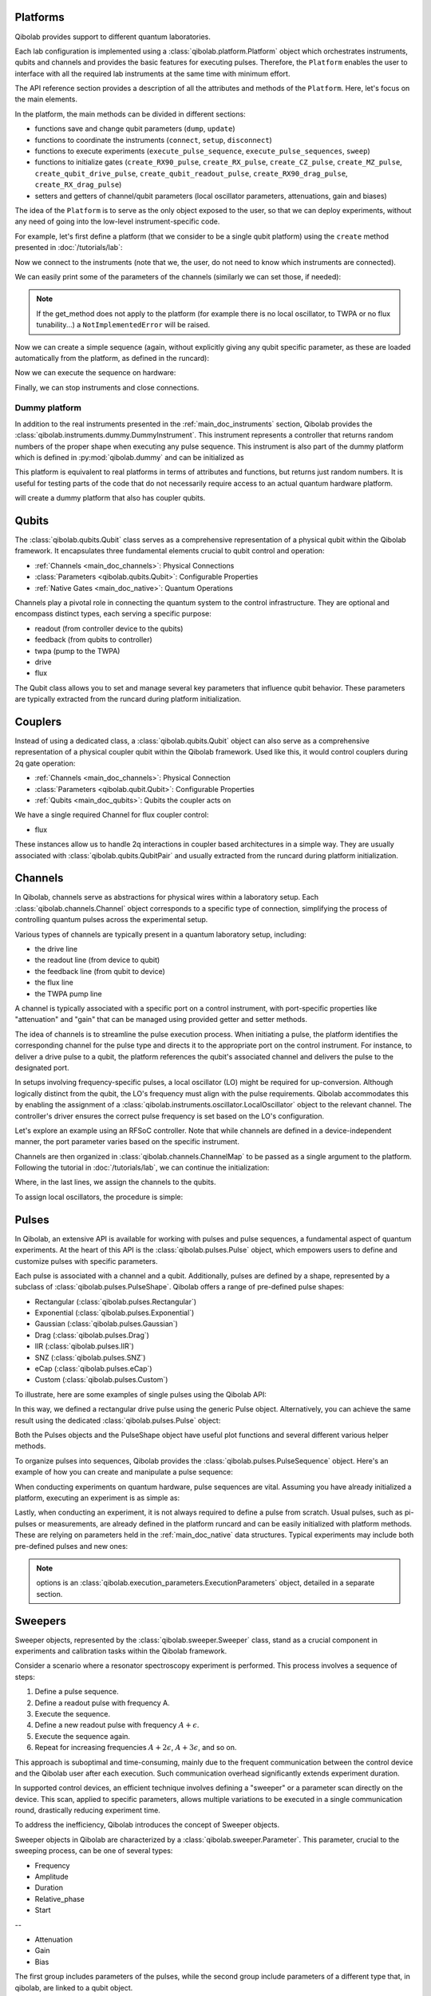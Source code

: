 .. _main_doc_platform:

Platforms
---------

Qibolab provides support to different quantum laboratories.

Each lab configuration is implemented using a :class:`qibolab.platform.Platform` object which orchestrates instruments, qubits and channels and provides the basic features for executing pulses.
Therefore, the ``Platform`` enables the user to interface with all
the required lab instruments at the same time with minimum effort.

The API reference section provides a description of all the attributes and methods of the ``Platform``. Here, let's focus on the main elements.

In the platform, the main methods can be divided in different sections:

- functions save and change qubit parameters (``dump``, ``update``)
- functions to coordinate the instruments (``connect``, ``setup``, ``disconnect``)
- functions to execute experiments (``execute_pulse_sequence``, ``execute_pulse_sequences``, ``sweep``)
- functions to initialize gates (``create_RX90_pulse``, ``create_RX_pulse``, ``create_CZ_pulse``, ``create_MZ_pulse``, ``create_qubit_drive_pulse``, ``create_qubit_readout_pulse``, ``create_RX90_drag_pulse``, ``create_RX_drag_pulse``)
- setters and getters of channel/qubit parameters (local oscillator parameters, attenuations, gain and biases)

The idea of the ``Platform`` is to serve as the only object exposed to the user,  so that we can deploy experiments, without any need of going into the low-level instrument-specific code.

For example, let's first define a platform (that we consider to be a single qubit platform) using the ``create`` method presented in :doc:`/tutorials/lab`:

.. testcode::  python

    from qibolab import create_platform

    platform = create_platform("dummy")

Now we connect to the instruments (note that we, the user, do not need to know which instruments are connected).

.. testcode::  python

    platform.connect()

We can easily print some of the parameters of the channels (similarly we can set those, if needed):

.. note::
   If the get_method does not apply to the platform (for example there is no local oscillator, to TWPA or no flux tunability...) a ``NotImplementedError`` will be raised.

.. testcode::  python

    print(f"Drive LO frequency: {platform.qubits[0].drive.lo_frequency}")
    print(f"Readout LO frequency: {platform.qubits[0].readout.lo_frequency}")
    print(f"TWPA LO frequency: {platform.qubits[0].twpa.lo_frequency}")
    print(f"Qubit bias: {platform.qubits[0].flux.offset}")
    print(f"Qubit attenuation: {platform.qubits[0].readout.attenuation}")

.. testoutput:: python
    :hide:

    Drive LO frequency: 0
    Readout LO frequency: 0
    TWPA LO frequency: 1000000000.0
    Qubit bias: 0.0
    Qubit attenuation: 0

Now we can create a simple sequence (again, without explicitly giving any qubit specific parameter, as these are loaded automatically from the platform, as defined in the runcard):

.. testcode::  python

   from qibolab.pulses import PulseSequence, Delay

   ps = PulseSequence()
   ps.append(platform.create_RX_pulse(qubit=0))
   ps.append(platform.create_RX_pulse(qubit=0))
   ps.append(Delay(duration=200, channel=platform.qubits[0].readout.name))
   ps.append(platform.create_MZ_pulse(qubit=0))

Now we can execute the sequence on hardware:

.. testcode::  python

    from qibolab.execution_parameters import (
        AcquisitionType,
        AveragingMode,
        ExecutionParameters,
    )

    options = ExecutionParameters(
        nshots=1000,
        relaxation_time=10,
        fast_reset=False,
        acquisition_type=AcquisitionType.INTEGRATION,
        averaging_mode=AveragingMode.CYCLIC,
    )
    results = platform.execute_pulse_sequence(ps, options=options)

Finally, we can stop instruments and close connections.

.. testcode::  python

    platform.disconnect()


.. _main_doc_dummy:

Dummy platform
^^^^^^^^^^^^^^

In addition to the real instruments presented in the :ref:`main_doc_instruments` section, Qibolab provides the :class:`qibolab.instruments.dummy.DummyInstrument`.
This instrument represents a controller that returns random numbers of the proper shape when executing any pulse sequence.
This instrument is also part of the dummy platform which is defined in :py:mod:`qibolab.dummy` and can be initialized as

.. testcode::  python

    from qibolab import create_platform

    platform = create_platform("dummy")

This platform is equivalent to real platforms in terms of attributes and functions, but returns just random numbers.
It is useful for testing parts of the code that do not necessarily require access to an actual quantum hardware platform.

.. testcode::  python

    from qibolab import create_platform

    platform = create_platform("dummy_couplers")

will create a dummy platform that also has coupler qubits.


.. _main_doc_qubits:

Qubits
------

The :class:`qibolab.qubits.Qubit` class serves as a comprehensive representation of a physical qubit within the Qibolab framework.
It encapsulates three fundamental elements crucial to qubit control and operation:

- :ref:`Channels <main_doc_channels>`: Physical Connections
- :class:`Parameters <qibolab.qubits.Qubit>`: Configurable Properties
- :ref:`Native Gates <main_doc_native>`: Quantum Operations

Channels play a pivotal role in connecting the quantum system to the control infrastructure.
They are optional and encompass distinct types, each serving a specific purpose:

- readout (from controller device to the qubits)
- feedback (from qubits to controller)
- twpa (pump to the TWPA)
- drive
- flux

The Qubit class allows you to set and manage several key parameters that influence qubit behavior.
These parameters are typically extracted from the runcard during platform initialization.

.. _main_doc_couplers:

Couplers
--------

Instead of using a dedicated class, a :class:`qibolab.qubits.Qubit` object can also
serve as a comprehensive representation of a physical coupler qubit within the Qibolab
framework.
Used like this, it would control couplers during 2q gate operation:

- :ref:`Channels <main_doc_channels>`: Physical Connection
- :class:`Parameters <qibolab.qubit.Qubit>`: Configurable Properties
- :ref:`Qubits <main_doc_qubits>`: Qubits the coupler acts on

We have a single required Channel for flux coupler control:

- flux

These instances allow us to handle 2q interactions in coupler based architectures
in a simple way. They are usually associated with :class:`qibolab.qubits.QubitPair`
and usually extracted from the runcard during platform initialization.

.. _main_doc_channels:

Channels
--------

In Qibolab, channels serve as abstractions for physical wires within a laboratory setup.
Each :class:`qibolab.channels.Channel` object corresponds to a specific type of connection, simplifying the process of controlling quantum pulses across the experimental setup.

Various types of channels are typically present in a quantum laboratory setup, including:

- the drive line
- the readout line (from device to qubit)
- the feedback line (from qubit to device)
- the flux line
- the TWPA pump line

A channel is typically associated with a specific port on a control instrument, with port-specific properties like "attenuation" and "gain" that can be managed using provided getter and setter methods.

The idea of channels is to streamline the pulse execution process.
When initiating a pulse, the platform identifies the corresponding channel for the pulse type and directs it to the appropriate port on the control instrument.
For instance, to deliver a drive pulse to a qubit, the platform references the qubit's associated channel and delivers the pulse to the designated port.

In setups involving frequency-specific pulses, a local oscillator (LO) might be required for up-conversion.
Although logically distinct from the qubit, the LO's frequency must align with the pulse requirements.
Qibolab accommodates this by enabling the assignment of a :class:`qibolab.instruments.oscillator.LocalOscillator` object to the relevant channel.
The controller's driver ensures the correct pulse frequency is set based on the LO's configuration.

Let's explore an example using an RFSoC controller.
Note that while channels are defined in a device-independent manner, the port parameter varies based on the specific instrument.

.. testcode:: python

    from qibolab.channels import Channel, ChannelMap
    from qibolab.instruments.rfsoc import RFSoC

    controller = RFSoC(name="dummy", address="192.168.0.10", port="6000")
    channel1 = Channel("my_channel_name_1", port=controller.ports(1))
    channel2 = Channel("my_channel_name_2", port=controller.ports(2))
    channel3 = Channel("my_channel_name_3", port=controller.ports(3))

Channels are then organized in :class:`qibolab.channels.ChannelMap` to be passed as a single argument to the platform.
Following the tutorial in :doc:`/tutorials/lab`, we can continue the initialization:

.. testcode:: python

    from pathlib import Path
    from qibolab.serialize import load_qubits, load_runcard

    path = Path.cwd().parent / "src" / "qibolab" / "dummy"

    ch_map = ChannelMap()
    ch_map |= channel1
    ch_map |= channel2
    ch_map |= channel3

    runcard = load_runcard(path)
    qubits, couplers, pairs = load_qubits(runcard)

    qubits[0].drive = channel1
    qubits[0].readout = channel2
    qubits[0].feedback = channel3

Where, in the last lines, we assign the channels to the qubits.

To assign local oscillators, the procedure is simple:

.. testcode:: python

    from qibolab.instruments.erasynth import ERA as LocalOscillator

    LO_ADDRESS = "192.168.0.10"
    local_oscillator = LocalOscillator("NameLO", LO_ADDRESS)
    local_oscillator.frequency = 6e9  # Hz
    local_oscillator.power = 5  # dB
    channel2.local_oscillator = local_oscillator

.. _main_doc_pulses:

Pulses
------

In Qibolab, an extensive API is available for working with pulses and pulse sequences, a fundamental aspect of quantum experiments.
At the heart of this API is the :class:`qibolab.pulses.Pulse` object, which empowers users to define and customize pulses with specific parameters.

Each pulse is associated with a channel and a qubit.
Additionally, pulses are defined by a shape, represented by a subclass of :class:`qibolab.pulses.PulseShape`.
Qibolab offers a range of pre-defined pulse shapes:

- Rectangular (:class:`qibolab.pulses.Rectangular`)
- Exponential (:class:`qibolab.pulses.Exponential`)
- Gaussian (:class:`qibolab.pulses.Gaussian`)
- Drag (:class:`qibolab.pulses.Drag`)
- IIR (:class:`qibolab.pulses.IIR`)
- SNZ (:class:`qibolab.pulses.SNZ`)
- eCap (:class:`qibolab.pulses.eCap`)
- Custom (:class:`qibolab.pulses.Custom`)

To illustrate, here are some examples of single pulses using the Qibolab API:

.. testcode:: python

    from qibolab.pulses import Pulse, Rectangular

    pulse = Pulse(
        duration=40,  # Pulse duration in ns
        amplitude=0.5,  # Amplitude relative to instrument range
        frequency=1e8,  # Frequency in Hz
        relative_phase=0,  # Phase in radians
        envelope=Rectangular(),
        channel="channel",
        type="qd",  # Enum type: :class:`qibolab.pulses.PulseType`
        qubit=0,
    )

In this way, we defined a rectangular drive pulse using the generic Pulse object.
Alternatively, you can achieve the same result using the dedicated :class:`qibolab.pulses.Pulse` object:

.. testcode:: python

    from qibolab.pulses import Pulse, Rectangular

    pulse = Pulse(
        duration=40,  # timing, in all qibolab, is expressed in ns
        amplitude=0.5,  # this amplitude is relative to the range of the instrument
        frequency=1e8,  # frequency are in Hz
        relative_phase=0,  # phases are in radians
        envelope=Rectangular(),
        channel="channel",
        qubit=0,
    )

Both the Pulses objects and the PulseShape object have useful plot functions and several different various helper methods.

To organize pulses into sequences, Qibolab provides the :class:`qibolab.pulses.PulseSequence` object. Here's an example of how you can create and manipulate a pulse sequence:

.. testcode:: python

    from qibolab.pulses import PulseSequence

    sequence = PulseSequence()

    pulse1 = Pulse(
        duration=40,  # timing, in all qibolab, is expressed in ns
        amplitude=0.5,  # this amplitude is relative to the range of the instrument
        frequency=1e8,  # frequency are in Hz
        relative_phase=0,  # phases are in radians
        envelope=Rectangular(),
        channel="channel",
        qubit=0,
    )
    pulse2 = Pulse(
        duration=40,  # timing, in all qibolab, is expressed in ns
        amplitude=0.5,  # this amplitude is relative to the range of the instrument
        frequency=1e8,  # frequency are in Hz
        relative_phase=0,  # phases are in radians
        envelope=Rectangular(),
        channel="channel",
        qubit=0,
    )
    pulse3 = Pulse(
        duration=40,  # timing, in all qibolab, is expressed in ns
        amplitude=0.5,  # this amplitude is relative to the range of the instrument
        frequency=1e8,  # frequency are in Hz
        relative_phase=0,  # phases are in radians
        envelope=Rectangular(),
        channel="channel",
        qubit=0,
    )
    pulse4 = Pulse(
        duration=40,  # timing, in all qibolab, is expressed in ns
        amplitude=0.5,  # this amplitude is relative to the range of the instrument
        frequency=1e8,  # frequency are in Hz
        relative_phase=0,  # phases are in radians
        envelope=Rectangular(),
        channel="channel",
        qubit=0,
    )
    sequence.append(pulse1)
    sequence.append(pulse2)
    sequence.append(pulse3)
    sequence.append(pulse4)

    print(f"Total duration: {sequence.duration}")

    sequence_ch1 = sequence.get_channel_pulses("channel1")  # Selecting pulses on channel 1
    print(f"We have {len(sequence_ch1)} pulses on channel 1.")

.. testoutput:: python
    :hide:

    Total duration: 160.0
    We have 0 pulses on channel 1.


When conducting experiments on quantum hardware, pulse sequences are vital. Assuming you have already initialized a platform, executing an experiment is as simple as:

.. testcode:: python

    result = platform.execute_pulse_sequence(sequence, options=options)

Lastly, when conducting an experiment, it is not always required to define a pulse from scratch.
Usual pulses, such as pi-pulses or measurements, are already defined in the platform runcard and can be easily initialized with platform methods.
These are relying on parameters held in the :ref:`main_doc_native` data structures.
Typical experiments may include both pre-defined pulses and new ones:

.. testcode:: python

    from qibolab.pulses import Rectangular

    sequence = PulseSequence()
    sequence.append(platform.create_RX_pulse(0))
    sequence.append(
        Pulse(
            duration=10,
            amplitude=0.5,
            frequency=2500000000,
            relative_phase=0,
            envelope=Rectangular(),
            channel="0",
        )
    )
    sequence.append(platform.create_MZ_pulse(0))

    results = platform.execute_pulse_sequence(sequence, options=options)

.. note::

   options is an :class:`qibolab.execution_parameters.ExecutionParameters` object, detailed in a separate section.


Sweepers
--------

Sweeper objects, represented by the :class:`qibolab.sweeper.Sweeper` class, stand as a crucial component in experiments and calibration tasks within the Qibolab framework.

Consider a scenario where a resonator spectroscopy experiment is performed. This process involves a sequence of steps:

1. Define a pulse sequence.
2. Define a readout pulse with frequency A.
3. Execute the sequence.
4. Define a new readout pulse with frequency :math:`A + \epsilon`.
5. Execute the sequence again.
6. Repeat for increasing frequencies :math:`A + 2 \epsilon`, :math:`A + 3 \epsilon`, and so on.

This approach is suboptimal and time-consuming, mainly due to the frequent communication between the control device and the Qibolab user after each execution. Such communication overhead significantly extends experiment duration.

In supported control devices, an efficient technique involves defining a "sweeper" or a parameter scan directly on the device. This scan, applied to specific parameters, allows multiple variations to be executed in a single communication round, drastically reducing experiment time.

To address the inefficiency, Qibolab introduces the concept of Sweeper objects.

Sweeper objects in Qibolab are characterized by a :class:`qibolab.sweeper.Parameter`. This parameter, crucial to the sweeping process, can be one of several types:

- Frequency
- Amplitude
- Duration
- Relative_phase
- Start

--

- Attenuation
- Gain
- Bias

The first group includes parameters of the pulses, while the second group include parameters of a different type that, in qibolab, are linked to a qubit object.

To designate the qubit or pulse to which a sweeper is applied, you can utilize the ``pulses`` or ``qubits`` parameter within the Sweeper object.

.. note::

   It is possible to simultaneously execute the same sweeper on different pulses or qubits. The ``pulses`` or ``qubits`` attribute is designed as a list, allowing for this flexibility.

To effectively specify the sweeping behavior, Qibolab provides the ``values`` attribute along with the ``type`` attribute.

The ``values`` attribute comprises an array of numerical values that define the sweeper's progression. To facilitate multi-qubit execution, these numbers can be interpreted in three ways:

- Absolute Values: Represented by `qibolab.sweeper.PulseType.ABSOLUTE`, these values are used directly.
- Relative Values with Offset: Utilizing `qibolab.sweeper.PulseType.OFFSET`, these values are relative to a designated base value, corresponding to the pulse or qubit value.
- Relative Values with Factor: Employing `qibolab.sweeper.PulseType.FACTOR`, these values are scaled by a factor from the base value, akin to a multiplier.

For offset and factor sweepers, the base value is determined by the respective pulse or qubit value.

Let's see some examples.
Consider now a system with three qubits (qubit 0, qubit 1, qubit 2) with resonator frequency at 4 GHz, 5 GHz and 6 GHz.
A tipical resonator spectroscopy experiment could be defined with:

.. testcode:: python

    import numpy as np

    from qibolab.sweeper import Parameter, Sweeper, SweeperType

    sequence = PulseSequence()
    sequence.append(platform.create_MZ_pulse(0))  # readout pulse for qubit 0 at 4 GHz
    sequence.append(platform.create_MZ_pulse(1))  # readout pulse for qubit 1 at 5 GHz
    sequence.append(platform.create_MZ_pulse(2))  # readout pulse for qubit 2 at 6 GHz

    sweeper = Sweeper(
        parameter=Parameter.frequency,
        values=np.arange(-200_000, +200_000, 1),  # define an interval of swept values
        pulses=[sequence[0], sequence[1], sequence[2]],
        type=SweeperType.OFFSET,
    )

    results = platform.sweep(sequence, options, sweeper)

.. note::

   options is an :class:`qibolab.execution_parameters.ExecutionParameters` object, detailed in a separate section.

In this way, we first define a sweeper with an interval of 400 MHz (-200 MHz --- 200 MHz), assigning it to all three readout pulses and setting is as an offset sweeper. The resulting probed frequency will then be:
    - for qubit 0: [3.8 GHz, 4.2 GHz]
    - for qubit 1: [4.8 GHz, 5.2 GHz]
    - for qubit 2: [5.8 GHz, 6.2 GHz]

If we had used the :class:`qibolab.sweeper.SweeperType` absolute, we would have probed for all qubits the same frequencies [-200 MHz, 200 MHz].

.. note::

   The default :class:`qibolab.sweeper.SweeperType` is absolute!

For factor sweepers, usually useful when dealing with amplitudes, the base value is multipled by the values set.

It is possible to define and executes multiple sweepers at the same time.
For example:

.. testcode:: python

    from qibolab.pulses import PulseSequence, Delay

    sequence = PulseSequence()

    sequence.append(platform.create_RX_pulse(0))
    sequence.append(
        Delay(duration=sequence.duration, channel=platform.qubits[0].readout.name)
    )
    sequence.append(platform.create_MZ_pulse(0))

    sweeper_freq = Sweeper(
        parameter=Parameter.frequency,
        values=np.arange(-100_000, +100_000, 10_000),
        pulses=[sequence[0]],
        type=SweeperType.OFFSET,
    )
    sweeper_amp = Sweeper(
        parameter=Parameter.amplitude,
        values=np.arange(0, 1.5, 0.1),
        pulses=[sequence[0]],
        type=SweeperType.FACTOR,
    )

    results = platform.sweep(sequence, options, sweeper_freq, sweeper_amp)

Let's say that the RX pulse has, from the runcard, a frequency of 4.5 GHz and an amplitude of 0.3, the parameter space probed will be:

- amplitudes: [0, 0.03, 0.06, 0.09, 0.12, ..., 0.39, 0.42]
- frequencies: [4.4999, 4.49991, 4.49992, ...., 4.50008, 4.50009] (GHz)

.. warning::

   Different control devices may have different limitations on the sweepers.
   It is possible that the sweeper will raise an error, if not supported, or that it will be automatically converted as a list of pulse sequences to perform sequentially.

Execution Parameters
--------------------

In the course of several examples, you've encountered the ``options`` argument in function calls like:

.. testcode:: python

   res = platform.execute_pulse_sequence(sequence, options=options)
   res = platform.sweep(sequence, options=options)

Let's now delve into the details of the ``options`` parameter and understand its components.

The ``options`` parameter, represented by the :class:`qibolab.execution_parameters.ExecutionParameters` class, is a vital element for every hardware execution. It encompasses essential information that tailors the execution to specific requirements:

- ``nshots``: Specifies the number of experiment repetitions.
- ``relaxation_time``: Introduces a wait time between repetitions, measured in nanoseconds (ns).
- ``fast_reset``: Enables or disables fast reset functionality, if supported; raises an error if not supported.
- ``acquisition_type``: Determines the acquisition mode for results.
- ``averaging_mode``: Defines the mode for result averaging.

The first three parameters are straightforward in their purpose. However, let's take a closer look at the last two parameters.

Supported acquisition types, accessible via the :class:`qibolab.execution_parameters.AcquisitionType` enumeration, include:

- Discrimination: Distinguishes states based on acquired voltages.
- Integration: Returns demodulated and integrated waveforms.
- Raw: Offers demodulated, yet unintegrated waveforms.

Supported averaging modes, available through the :class:`qibolab.execution_parameters.AveragingMode` enumeration, consist of:

- Cyclic: Provides averaged results, yielding a single IQ point per measurement.
- Singleshot: Supplies non-averaged results.

.. note::

    Two averaging modes actually exists: cyclic and sequential.
    In sequential mode, a sweeper is executed with the repetition loop nested inside, while cyclic mode places the sweeper as the outermost loop. Cyclic execution generally offers better noise resistance.
    Ideally, use the cyclic mode. However, some devices lack support for it and will automatically convert it to sequential execution.


Results
-------

Within the Qibolab API, a variety of result types are available, contingent upon the chosen acquisition options. These results can be broadly classified into three main categories, based on the AcquisitionType:

- Integrated Results (:class:`qibolab.result.IntegratedResults`)
- Raw Waveform Results (:class:`qibolab.result.RawWaveformResults`)
- Sampled Results (:class:`qibolab.result.SampleResults`)

Furthermore, depending on whether results are averaged or not, they can be presented in an averaged version (as seen in :class:`qibolab.results.AveragedIntegratedResults`).

The result categories align as follows:

- AveragingMode: cyclic or sequential ->
    - AcquisitionType: integration -> :class:`qibolab.results.AveragedIntegratedResults`
    - AcquisitionType: raw -> :class:`qibolab.results.AveragedRawWaveformResults`
    - AcquisitionType: discrimination -> :class:`qibolab.results.AveragedSampleResults`
- AveragingMode: singleshot ->
    - AcquisitionType: integration -> :class:`qibolab.results.IntegratedResults`
    - AcquisitionType: raw -> :class:`qibolab.results.RawWaveformResults`
    - AcquisitionType: discrimination -> :class:`qibolab.results.SampleResults`

Let's now delve into a typical use case for result objects within the qibolab framework:

.. testcode:: python

    drive_pulse_1 = platform.create_RX_pulse(0)
    measurement_pulse = platform.create_MZ_pulse(0)

    sequence = PulseSequence()
    sequence.append(drive_pulse_1)
    sequence.append(measurement_pulse)

    options = ExecutionParameters(
        nshots=1000,
        relaxation_time=10,
        fast_reset=False,
        acquisition_type=AcquisitionType.INTEGRATION,
        averaging_mode=AveragingMode.CYCLIC,
    )

    res = platform.execute_pulse_sequence(sequence, options=options)

The ``res`` object will manifest as a dictionary, mapping the measurement pulse serial to its corresponding results.

The values related to the results will be find in the ``voltages`` attribute for IntegratedResults and RawWaveformResults, while for SampleResults  the values are in ``samples``.

While for execution of sequences the results represent single measurements, but what happens for sweepers?
the results will be upgraded: from values to arrays and from arrays to matrices.

The shape of the values of an integreted acquisition with 2 sweepers will be:

.. testcode:: python

    sweeper1 = Sweeper(
        parameter=Parameter.frequency,
        values=np.arange(-100_000, +100_000, 1),  # define an interval of swept values
        pulses=[sequence[0]],
        type=SweeperType.OFFSET,
    )
    sweeper2 = Sweeper(
        parameter=Parameter.frequency,
        values=np.arange(-200_000, +200_000, 1),  # define an interval of swept values
        pulses=[sequence[0]],
        type=SweeperType.OFFSET,
    )
    shape = (options.nshots, len(sweeper1.values), len(sweeper2.values))

.. _main_doc_compiler:

Transpiler and Compiler
-----------------------

While pulse sequences can be directly deployed using a platform, circuits need to first be transpiled and compiled to the equivalent pulse sequence.
This procedure typically involves the following steps:

1. The circuit needs to respect the chip topology, that is, two-qubit gates can only target qubits that share a physical connection. To satisfy this constraint SWAP gates may need to be added to rearrange the logical qubits.
2. All gates are transpiled to native gates, which represent the universal set of gates that can be implemented (via pulses) in the chip.
3. Native gates are compiled to a pulse sequence.

The transpilation and compilation process is taken care of automatically by the :class:`qibolab.backends.QibolabBackend` when a circuit is executed, using circuit transpilers provided by Qibo and :class:`qibolab.compilers.compiler.Compiler`.
The transpiler is responsible for steps 1 and 2, while the compiler for step 3 of the list above.
For more information on the transpiler please refer the `examples in the Qibo documentation <https://qibo.science/qibo/stable/code-examples/advancedexamples.html#how-to-modify-the-transpiler>`_.

Once a circuit has been transpiled, it is converted to a :class:`qibolab.pulses.PulseSequence` by the :class:`qibolab.compilers.compiler.Compiler`.
This is a container of rules which define how each native gate can be translated to pulses.
A rule is a Python function that accepts a Qibo gate and a platform object and returns the :class:`qibolab.pulses.PulseSequence` implementing this gate and a dictionary with potential virtual-Z phases that need to be applied in later pulses.
Examples of rules can be found on :py:mod:`qibolab.compilers.default`, which defines the default rules used by Qibolab.

.. note::
   Rules return a :class:`qibolab.pulses.PulseSequence` for each gate, instead of a single pulse, because some gates such as the U3 or two-qubit gates, require more than one pulses to be implemented.

.. _main_doc_native:

Native
------

Each quantum platform supports a specific set of native gates, which are the quantum operations that have been calibrated.
If this set is universal any circuit can be transpiled and compiled to a pulse sequence which is then deployed in the given platform.

:py:mod:`qibolab.native` provides data containers for holding the pulse parameters required for implementing every native gate.
Every :class:`qibolab.qubits.Qubit` object contains a :class:`qibolab.native.SingleQubitNatives` object which holds the parameters of its native single-qubit gates,
while each :class:`qibolab.qubits.QubitPair` objects contains a :class:`qibolab.native.TwoQubitNatives` object which holds the parameters of the native two-qubit gates acting on the pair.

Each native gate is represented by a :class:`qibolab.pulses.Pulse` or :class:`qibolab.pulses.PulseSequence` which contain all the calibrated parameters.
Typical single-qubit native gates are the Pauli-X gate, implemented via a pi-pulse which is calibrated using Rabi oscillations and the measurement gate, implemented via a pulse sent in the readout line followed by an acquisition.
For a universal set of single-qubit gates, the RX90 (pi/2-pulse) gate is required, which is implemented by halving the amplitude of the calibrated pi-pulse.
U3, the most general single-qubit gate can be implemented using two RX90 pi-pulses and some virtual Z-phases which are included in the phase of later pulses.

Typical two-qubit native gates are the CZ and iSWAP, with their availability being platform dependent.
These are implemented with a sequence of flux pulses, potentially to multiple qubits, and virtual Z-phases.
Depending on the platform and the quantum chip architecture, two-qubit gates may require pulses acting on qubits that are not targeted by the gate.

.. _main_doc_instruments:

Instruments
-----------

One the key features of qibolab is its support for multiple different instruments.
A list of all the supported instruments follows:

Controllers (subclasses of :class:`qibolab.instruments.abstract.Controller`):
    - Dummy Instrument: :class:`qibolab.instruments.dummy.DummyInstrument`
    - Zurich Instruments: :class:`qibolab.instruments.zhinst.Zurich`
    - Quantum Machines: :class:`qibolab.instruments.qm.controller.QMController`
    - Qblox: :class:`qibolab.instruments.qblox.controller.QbloxCluster`
    - Xilinx RFSoCs: :class:`qibolab.instruments.rfsoc.driver.RFSoC`

Other Instruments (subclasses of :class:`qibolab.instruments.abstract.Instrument`):
    - Erasynth++: :class:`qibolab.instruments.erasynth.ERA`
    - RohseSchwarz SGS100A: :class:`qibolab.instruments.rohde_schwarz.SGS100A`

Instruments all implement a set of methods:

- connect
- setup
- disconnect

While the controllers, the main instruments in a typical setup, add other two methods:

- execute_pulse_sequence
- sweep

Some more detail on the interal functionalities of instruments is given in :doc:`/tutorials/instrument`

The most important instruments are the controller, the following is a table of the current supported (or not supported) features, dev stands for `under development`:

.. csv-table:: Supported features
    :header: "Feature", "RFSoC", "Qblox", "QM", "ZH"
    :widths: 25, 5, 5, 5, 5

    "Arbitrary pulse sequence",     "yes","yes","yes","yes"
    "Arbitrary waveforms",          "yes","yes","yes","yes"
    "Multiplexed readout",          "yes","yes","yes","yes"
    "Hardware classification",      "no","yes","yes","yes"
    "Fast reset",                   "dev","dev","dev","dev"
    "Device simulation",            "no","no","yes","dev"
    "RTS frequency",                "yes","yes","yes","yes"
    "RTS amplitude",                "yes","yes","yes","yes"
    "RTS duration",                 "yes","yes","yes","yes"
    "RTS relative phase",           "yes","yes","yes","yes"
    "RTS 2D any combination",       "yes","yes","yes","yes"
    "Sequence unrolling",           "dev","dev","dev","dev"
    "Hardware averaging",           "yes","yes","yes","yes"
    "Singleshot (no averaging)",    "yes","yes","yes","yes"
    "Integrated acquisition",       "yes","yes","yes","yes"
    "Classified acquisition",       "yes","yes","yes","yes"
    "Raw waveform acquisition",     "yes","yes","yes","yes"


Zurich Instruments
^^^^^^^^^^^^^^^^^^

Qibolab has been tested with the following `instrument cluster <https://www.zhinst.com/others/en/instruments/product-finder/type/quantum_computing_systems>`_:

- 1 `SHFQC` (Superconducting Hybrid Frequency Converter)
- 2 `HDAWGs` (High-Density Arbitrary Waveform Generators)
- 1 `PQSC` (Programmable Quantum System Controller)

The integration of Qibolab with the instrument cluster is facilitated through the `LabOneQ <https://github.com/zhinst/laboneq>`_ Python library that handles communication and coordination with the instruments.

Quantum Machines
^^^^^^^^^^^^^^^^

Tested with a cluster of nine `OPX+ <https://www.quantum-machines.co/products/opx/>`_ controllers, using QOP213 and QOP220.

Qibolab is communicating with the instruments using the `QUA <https://docs.quantum-machines.co/0.1/>`_ language, via the ``qm-qua`` and ``qualang-tools`` Python libraries.

Qblox
^^^^^

Supports the following Instruments:

- Cluster
- Cluster QRM-RF
- Cluster QCM-RF
- Cluster QCM

Compatible with qblox-instruments driver 0.9.0 (28/2/2023).

RFSoCs
^^^^^^

Compatible and tested with:

- Xilinx RFSoC4x2
- Xilinx ZCU111
- Xilinx ZCU216

Technically compatible with any board running ``qibosoq``.
